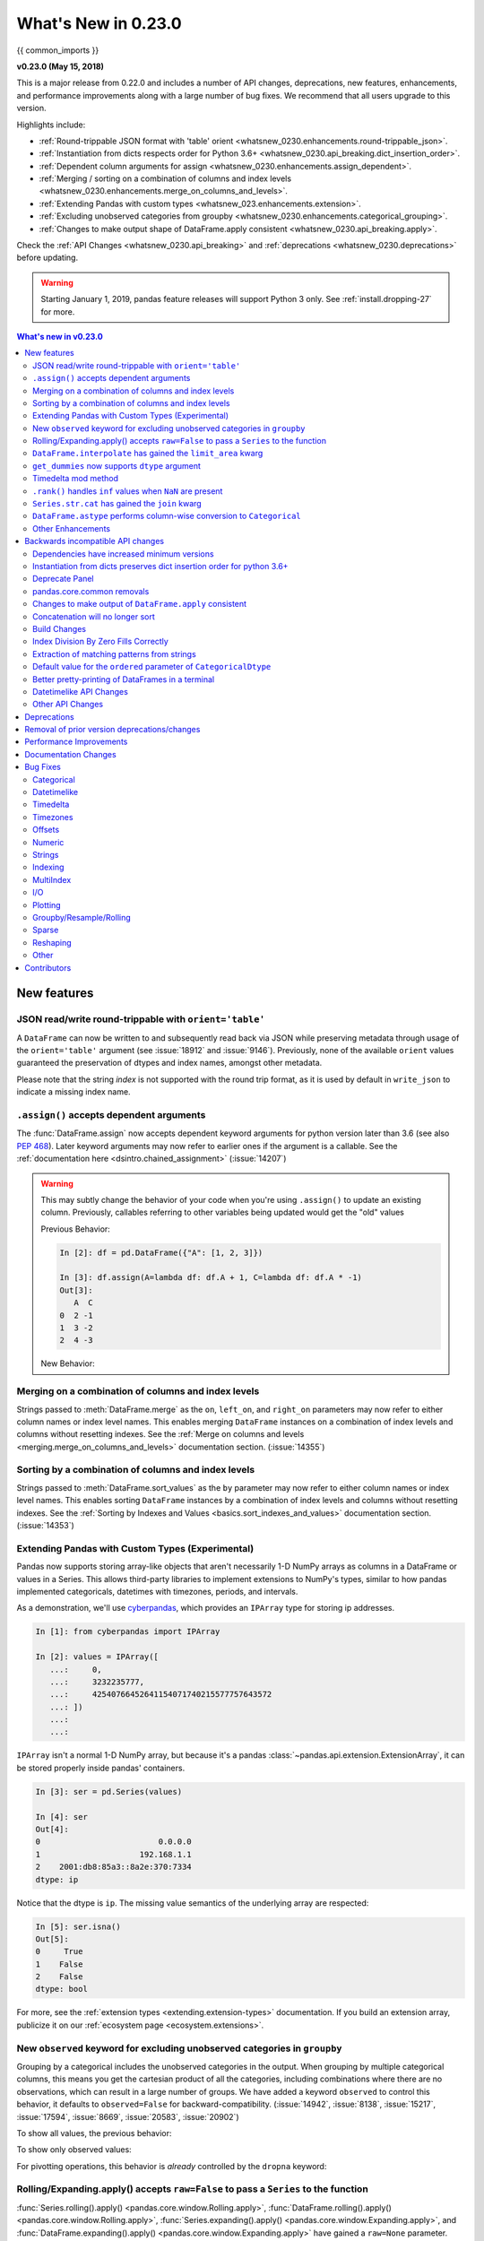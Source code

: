 .. _whatsnew_0230:


********************
What's New in 0.23.0
********************

{{ common_imports }}

**v0.23.0 (May 15, 2018)**

This is a major release from 0.22.0 and includes a number of API changes,
deprecations, new features, enhancements, and performance improvements along
with a large number of bug fixes. We recommend that all users upgrade to this
version.

Highlights include:

- :ref:`Round-trippable JSON format with 'table' orient <whatsnew_0230.enhancements.round-trippable_json>`.
- :ref:`Instantiation from dicts respects order for Python 3.6+ <whatsnew_0230.api_breaking.dict_insertion_order>`.
- :ref:`Dependent column arguments for assign <whatsnew_0230.enhancements.assign_dependent>`.
- :ref:`Merging / sorting on a combination of columns and index levels <whatsnew_0230.enhancements.merge_on_columns_and_levels>`.
- :ref:`Extending Pandas with custom types <whatsnew_023.enhancements.extension>`.
- :ref:`Excluding unobserved categories from groupby <whatsnew_0230.enhancements.categorical_grouping>`.
- :ref:`Changes to make output shape of DataFrame.apply consistent <whatsnew_0230.api_breaking.apply>`.

Check the :ref:`API Changes <whatsnew_0230.api_breaking>` and :ref:`deprecations <whatsnew_0230.deprecations>` before updating.

.. warning::

   Starting January 1, 2019, pandas feature releases will support Python 3 only.
   See :ref:`install.dropping-27` for more.

.. contents:: What's new in v0.23.0
    :local:
    :backlinks: none
    :depth: 2

.. _whatsnew_0230.enhancements:

New features
~~~~~~~~~~~~

.. _whatsnew_0230.enhancements.round-trippable_json:

JSON read/write round-trippable with ``orient='table'``
^^^^^^^^^^^^^^^^^^^^^^^^^^^^^^^^^^^^^^^^^^^^^^^^^^^^^^^

A ``DataFrame`` can now be written to and subsequently read back via JSON while preserving metadata through usage of the ``orient='table'`` argument (see :issue:`18912` and :issue:`9146`). Previously, none of the available ``orient`` values guaranteed the preservation of dtypes and index names, amongst other metadata.

.. ipython:: python

   df = pd.DataFrame({'foo': [1, 2, 3, 4],
		      'bar': ['a', 'b', 'c', 'd'],
		      'baz': pd.date_range('2018-01-01', freq='d', periods=4),
		      'qux': pd.Categorical(['a', 'b', 'c', 'c'])
		      }, index=pd.Index(range(4), name='idx'))
   df
   df.dtypes
   df.to_json('test.json', orient='table')
   new_df = pd.read_json('test.json', orient='table')
   new_df
   new_df.dtypes

Please note that the string `index` is not supported with the round trip format, as it is used by default in ``write_json`` to indicate a missing index name.

.. ipython:: python
   :okwarning:

   df.index.name = 'index'

   df.to_json('test.json', orient='table')
   new_df = pd.read_json('test.json', orient='table')
   new_df
   new_df.dtypes

.. ipython:: python
   :suppress:

   import os
   os.remove('test.json')


.. _whatsnew_0230.enhancements.assign_dependent:


``.assign()`` accepts dependent arguments
^^^^^^^^^^^^^^^^^^^^^^^^^^^^^^^^^^^^^^^^^

The :func:`DataFrame.assign` now accepts dependent keyword arguments for python version later than 3.6 (see also `PEP 468
<https://www.python.org/dev/peps/pep-0468/>`_). Later keyword arguments may now refer to earlier ones if the argument is a callable. See the
:ref:`documentation here <dsintro.chained_assignment>` (:issue:`14207`)

.. ipython:: python

    df = pd.DataFrame({'A': [1, 2, 3]})
    df
    df.assign(B=df.A, C=lambda x:x['A']+ x['B'])

.. warning::

  This may subtly change the behavior of your code when you're
  using ``.assign()`` to update an existing column. Previously, callables
  referring to other variables being updated would get the "old" values

  Previous Behavior:

  .. code-block:: ipython

      In [2]: df = pd.DataFrame({"A": [1, 2, 3]})

      In [3]: df.assign(A=lambda df: df.A + 1, C=lambda df: df.A * -1)
      Out[3]:
         A  C
      0  2 -1
      1  3 -2
      2  4 -3

  New Behavior:

  .. ipython:: python

      df.assign(A=df.A+1, C= lambda df: df.A* -1)



.. _whatsnew_0230.enhancements.merge_on_columns_and_levels:

Merging on a combination of columns and index levels
^^^^^^^^^^^^^^^^^^^^^^^^^^^^^^^^^^^^^^^^^^^^^^^^^^^^

Strings passed to :meth:`DataFrame.merge` as the ``on``, ``left_on``, and ``right_on``
parameters may now refer to either column names or index level names.
This enables merging ``DataFrame`` instances on a combination of index levels
and columns without resetting indexes. See the :ref:`Merge on columns and
levels <merging.merge_on_columns_and_levels>` documentation section.
(:issue:`14355`)

.. ipython:: python

   left_index = pd.Index(['K0', 'K0', 'K1', 'K2'], name='key1')

   left = pd.DataFrame({'A': ['A0', 'A1', 'A2', 'A3'],
                        'B': ['B0', 'B1', 'B2', 'B3'],
                        'key2': ['K0', 'K1', 'K0', 'K1']},
                       index=left_index)

   right_index = pd.Index(['K0', 'K1', 'K2', 'K2'], name='key1')

   right = pd.DataFrame({'C': ['C0', 'C1', 'C2', 'C3'],
                         'D': ['D0', 'D1', 'D2', 'D3'],
                         'key2': ['K0', 'K0', 'K0', 'K1']},
                        index=right_index)

   left.merge(right, on=['key1', 'key2'])

.. _whatsnew_0230.enhancements.sort_by_columns_and_levels:

Sorting by a combination of columns and index levels
^^^^^^^^^^^^^^^^^^^^^^^^^^^^^^^^^^^^^^^^^^^^^^^^^^^^

Strings passed to :meth:`DataFrame.sort_values` as the ``by`` parameter may
now refer to either column names or index level names.  This enables sorting
``DataFrame`` instances by a combination of index levels and columns without
resetting indexes. See the :ref:`Sorting by Indexes and Values
<basics.sort_indexes_and_values>` documentation section.
(:issue:`14353`)

.. ipython:: python

   # Build MultiIndex
   idx = pd.MultiIndex.from_tuples([('a', 1), ('a', 2), ('a', 2),
                                    ('b', 2), ('b', 1), ('b', 1)])
   idx.names = ['first', 'second']

   # Build DataFrame
   df_multi = pd.DataFrame({'A': np.arange(6, 0, -1)},
                           index=idx)
   df_multi

   # Sort by 'second' (index) and 'A' (column)
   df_multi.sort_values(by=['second', 'A'])


.. _whatsnew_023.enhancements.extension:

Extending Pandas with Custom Types (Experimental)
^^^^^^^^^^^^^^^^^^^^^^^^^^^^^^^^^^^^^^^^^^^^^^^^^

Pandas now supports storing array-like objects that aren't necessarily 1-D NumPy
arrays as columns in a DataFrame or values in a Series. This allows third-party
libraries to implement extensions to NumPy's types, similar to how pandas
implemented categoricals, datetimes with timezones, periods, and intervals.

As a demonstration, we'll use cyberpandas_, which provides an ``IPArray`` type
for storing ip addresses.

.. code-block:: ipython

   In [1]: from cyberpandas import IPArray

   In [2]: values = IPArray([
      ...:     0,
      ...:     3232235777,
      ...:     42540766452641154071740215577757643572
      ...: ])
      ...:
      ...:

``IPArray`` isn't a normal 1-D NumPy array, but because it's a pandas
:class:`~pandas.api.extension.ExtensionArray`, it can be stored properly inside pandas' containers.

.. code-block:: ipython

   In [3]: ser = pd.Series(values)

   In [4]: ser
   Out[4]:
   0                         0.0.0.0
   1                     192.168.1.1
   2    2001:db8:85a3::8a2e:370:7334
   dtype: ip

Notice that the dtype is ``ip``. The missing value semantics of the underlying
array are respected:

.. code-block:: ipython

   In [5]: ser.isna()
   Out[5]:
   0     True
   1    False
   2    False
   dtype: bool

For more, see the :ref:`extension types <extending.extension-types>`
documentation. If you build an extension array, publicize it on our
:ref:`ecosystem page <ecosystem.extensions>`.

.. _cyberpandas: https://cyberpandas.readthedocs.io/en/latest/


.. _whatsnew_0230.enhancements.categorical_grouping:

New ``observed`` keyword for excluding unobserved categories in ``groupby``
^^^^^^^^^^^^^^^^^^^^^^^^^^^^^^^^^^^^^^^^^^^^^^^^^^^^^^^^^^^^^^^^^^^^^^^^^^^

Grouping by a categorical includes the unobserved categories in the output.
When grouping by multiple categorical columns, this means you get the cartesian product of all the
categories, including combinations where there are no observations, which can result in a large
number of groups. We have added a keyword ``observed`` to control this behavior, it defaults to
``observed=False`` for backward-compatibility. (:issue:`14942`, :issue:`8138`, :issue:`15217`, :issue:`17594`, :issue:`8669`, :issue:`20583`, :issue:`20902`)

.. ipython:: python

   cat1 = pd.Categorical(["a", "a", "b", "b"],
                         categories=["a", "b", "z"], ordered=True)
   cat2 = pd.Categorical(["c", "d", "c", "d"],
                         categories=["c", "d", "y"], ordered=True)
   df = pd.DataFrame({"A": cat1, "B": cat2, "values": [1, 2, 3, 4]})
   df['C'] = ['foo', 'bar'] * 2
   df

To show all values, the previous behavior:

.. ipython:: python

   df.groupby(['A', 'B', 'C'], observed=False).count()


To show only observed values:

.. ipython:: python

   df.groupby(['A', 'B', 'C'], observed=True).count()

For pivotting operations, this behavior is *already* controlled by the ``dropna`` keyword:

.. ipython:: python

   cat1 = pd.Categorical(["a", "a", "b", "b"],
                         categories=["a", "b", "z"], ordered=True)
   cat2 = pd.Categorical(["c", "d", "c", "d"],
                         categories=["c", "d", "y"], ordered=True)
   df = DataFrame({"A": cat1, "B": cat2, "values": [1, 2, 3, 4]})
   df

.. ipython:: python

   pd.pivot_table(df, values='values', index=['A', 'B'],
                  dropna=True)
   pd.pivot_table(df, values='values', index=['A', 'B'],
                  dropna=False)


.. _whatsnew_0230.enhancements.window_raw:

Rolling/Expanding.apply() accepts ``raw=False`` to pass a ``Series`` to the function
^^^^^^^^^^^^^^^^^^^^^^^^^^^^^^^^^^^^^^^^^^^^^^^^^^^^^^^^^^^^^^^^^^^^^^^^^^^^^^^^^^^^

:func:`Series.rolling().apply() <pandas.core.window.Rolling.apply>`, :func:`DataFrame.rolling().apply() <pandas.core.window.Rolling.apply>`,
:func:`Series.expanding().apply() <pandas.core.window.Expanding.apply>`, and :func:`DataFrame.expanding().apply() <pandas.core.window.Expanding.apply>` have gained a ``raw=None`` parameter.
This is similar to :func:`DataFame.apply`. This parameter, if ``True`` allows one to send a ``np.ndarray`` to the applied function. If ``False`` a ``Series`` will be passed. The
default is ``None``, which preserves backward compatibility, so this will default to ``True``, sending an ``np.ndarray``.
In a future version the default will be changed to ``False``, sending a ``Series``. (:issue:`5071`, :issue:`20584`)

.. ipython:: python

   s = pd.Series(np.arange(5), np.arange(5) + 1)
   s

Pass a ``Series``:

.. ipython:: python

   s.rolling(2, min_periods=1).apply(lambda x: x.iloc[-1], raw=False)

Mimic the original behavior of passing a ndarray:

.. ipython:: python

   s.rolling(2, min_periods=1).apply(lambda x: x[-1], raw=True)


.. _whatsnew_0210.enhancements.limit_area:

``DataFrame.interpolate`` has gained the ``limit_area`` kwarg
^^^^^^^^^^^^^^^^^^^^^^^^^^^^^^^^^^^^^^^^^^^^^^^^^^^^^^^^^^^^^

:meth:`DataFrame.interpolate` has gained a ``limit_area`` parameter to allow further control of which ``NaN`` s are replaced.
Use ``limit_area='inside'`` to fill only NaNs surrounded by valid values or use ``limit_area='outside'`` to fill only ``NaN`` s
outside the existing valid values while preserving those inside.  (:issue:`16284`) See the :ref:`full documentation here <missing_data.interp_limits>`.


.. ipython:: python

   ser = pd.Series([np.nan, np.nan, 5, np.nan, np.nan, np.nan, 13, np.nan, np.nan])
   ser

Fill one consecutive inside value in both directions

.. ipython:: python

   ser.interpolate(limit_direction='both', limit_area='inside', limit=1)

Fill all consecutive outside values backward

.. ipython:: python

   ser.interpolate(limit_direction='backward', limit_area='outside')

Fill all consecutive outside values in both directions

.. ipython:: python

   ser.interpolate(limit_direction='both', limit_area='outside')

.. _whatsnew_0210.enhancements.get_dummies_dtype:

``get_dummies`` now supports ``dtype`` argument
^^^^^^^^^^^^^^^^^^^^^^^^^^^^^^^^^^^^^^^^^^^^^^^

The :func:`get_dummies` now accepts a ``dtype`` argument, which specifies a dtype for the new columns. The default remains uint8. (:issue:`18330`)

.. ipython:: python

   df = pd.DataFrame({'a': [1, 2], 'b': [3, 4], 'c': [5, 6]})
   pd.get_dummies(df, columns=['c']).dtypes
   pd.get_dummies(df, columns=['c'], dtype=bool).dtypes


.. _whatsnew_0230.enhancements.timedelta_mod:

Timedelta mod method
^^^^^^^^^^^^^^^^^^^^

``mod`` (%) and ``divmod`` operations are now defined on ``Timedelta`` objects
when operating with either timedelta-like or with numeric arguments.
See the :ref:`documentation here <timedeltas.mod_divmod>`. (:issue:`19365`)

.. ipython:: python

    td = pd.Timedelta(hours=37)
    td % pd.Timedelta(minutes=45)

.. _whatsnew_0230.enhancements.ran_inf:

``.rank()`` handles ``inf`` values when ``NaN`` are present
^^^^^^^^^^^^^^^^^^^^^^^^^^^^^^^^^^^^^^^^^^^^^^^^^^^^^^^^^^^

In previous versions, ``.rank()`` would assign ``inf`` elements ``NaN`` as their ranks. Now ranks are calculated properly. (:issue:`6945`)

.. ipython:: python

    s = pd.Series([-np.inf, 0, 1, np.nan, np.inf])
    s

Previous Behavior:

.. code-block:: ipython

    In [11]: s.rank()
    Out[11]:
    0    1.0
    1    2.0
    2    3.0
    3    NaN
    4    NaN
    dtype: float64

Current Behavior:

.. ipython:: python

    s.rank()

Furthermore, previously if you rank ``inf`` or ``-inf`` values together with ``NaN`` values, the calculation won't distinguish ``NaN`` from infinity when using 'top' or 'bottom' argument.

.. ipython:: python

    s = pd.Series([np.nan, np.nan, -np.inf, -np.inf])
    s

Previous Behavior:

.. code-block:: ipython

    In [15]: s.rank(na_option='top')
    Out[15]:
    0    2.5
    1    2.5
    2    2.5
    3    2.5
    dtype: float64

Current Behavior:

.. ipython:: python

    s.rank(na_option='top')

These bugs were squashed:

- Bug in :meth:`DataFrame.rank` and :meth:`Series.rank` when ``method='dense'`` and ``pct=True`` in which percentile ranks were not being used with the number of distinct observations (:issue:`15630`)
- Bug in :meth:`Series.rank` and :meth:`DataFrame.rank` when ``ascending='False'`` failed to return correct ranks for infinity if ``NaN`` were present (:issue:`19538`)
- Bug in :func:`DataFrameGroupBy.rank` where ranks were incorrect when both infinity and ``NaN`` were present (:issue:`20561`)


.. _whatsnew_0230.enhancements.str_cat_align:

``Series.str.cat`` has gained the ``join`` kwarg
^^^^^^^^^^^^^^^^^^^^^^^^^^^^^^^^^^^^^^^^^^^^^^^^

Previously, :meth:`Series.str.cat` did not -- in contrast to most of ``pandas`` -- align :class:`Series` on their index before concatenation (see :issue:`18657`).
The method has now gained a keyword ``join`` to control the manner of alignment, see examples below and :ref:`here <text.concatenate>`.

In v.0.23 `join` will default to None (meaning no alignment), but this default will change to ``'left'`` in a future version of pandas.

.. ipython:: python
   :okwarning:

    s = pd.Series(['a', 'b', 'c', 'd'])
    t = pd.Series(['b', 'd', 'e', 'c'], index=[1, 3, 4, 2])
    s.str.cat(t)
    s.str.cat(t, join='left', na_rep='-')

Furthermore, :meth:`Series.str.cat` now works for ``CategoricalIndex`` as well (previously raised a ``ValueError``; see :issue:`20842`).

.. _whatsnew_0230.enhancements.astype_category:

``DataFrame.astype`` performs column-wise conversion to ``Categorical``
^^^^^^^^^^^^^^^^^^^^^^^^^^^^^^^^^^^^^^^^^^^^^^^^^^^^^^^^^^^^^^^^^^^^^^^

:meth:`DataFrame.astype` can now perform column-wise conversion to ``Categorical`` by supplying the string ``'category'`` or
a :class:`~pandas.api.types.CategoricalDtype`. Previously, attempting this would raise a ``NotImplementedError``. See the
:ref:`categorical.objectcreation` section of the documentation for more details and examples. (:issue:`12860`, :issue:`18099`)

Supplying the string ``'category'`` performs column-wise conversion, with only labels appearing in a given column set as categories:

.. ipython:: python

    df = pd.DataFrame({'A': list('abca'), 'B': list('bccd')})
    df = df.astype('category')
    df['A'].dtype
    df['B'].dtype


Supplying a ``CategoricalDtype`` will make the categories in each column consistent with the supplied dtype:

.. ipython:: python

    from pandas.api.types import CategoricalDtype
    df = pd.DataFrame({'A': list('abca'), 'B': list('bccd')})
    cdt = CategoricalDtype(categories=list('abcd'), ordered=True)
    df = df.astype(cdt)
    df['A'].dtype
    df['B'].dtype


.. _whatsnew_0230.enhancements.other:

Other Enhancements
^^^^^^^^^^^^^^^^^^

- Unary ``+`` now permitted for ``Series`` and ``DataFrame`` as  numeric operator (:issue:`16073`)
- Better support for :meth:`~pandas.io.formats.style.Styler.to_excel` output with the ``xlsxwriter`` engine. (:issue:`16149`)
- :func:`pandas.tseries.frequencies.to_offset` now accepts leading '+' signs e.g. '+1h'. (:issue:`18171`)
- :func:`MultiIndex.unique` now supports the ``level=`` argument, to get unique values from a specific index level (:issue:`17896`)
- :class:`pandas.io.formats.style.Styler` now has method ``hide_index()`` to determine whether the index will be rendered in output (:issue:`14194`)
- :class:`pandas.io.formats.style.Styler` now has method ``hide_columns()`` to determine whether columns will be hidden in output (:issue:`14194`)
- Improved wording of ``ValueError`` raised in :func:`to_datetime` when ``unit=`` is passed with a non-convertible value (:issue:`14350`)
- :func:`Series.fillna` now accepts a Series or a dict as a ``value`` for a categorical dtype (:issue:`17033`)
- :func:`pandas.read_clipboard` updated to use qtpy, falling back to PyQt5 and then PyQt4, adding compatibility with Python3 and multiple python-qt bindings (:issue:`17722`)
- Improved wording of ``ValueError`` raised in :func:`read_csv` when the ``usecols`` argument cannot match all columns. (:issue:`17301`)
- :func:`DataFrame.corrwith` now silently drops non-numeric columns when passed a Series. Before, an exception was raised (:issue:`18570`).
- :class:`IntervalIndex` now supports time zone aware ``Interval`` objects (:issue:`18537`, :issue:`18538`)
- :func:`Series` / :func:`DataFrame` tab completion also returns identifiers in the first level of a :func:`MultiIndex`. (:issue:`16326`)
- :func:`read_excel()` has gained the ``nrows`` parameter (:issue:`16645`)
- :meth:`DataFrame.append` can now in more cases preserve the type of the calling dataframe's columns (e.g. if both are ``CategoricalIndex``) (:issue:`18359`)
- :meth:`DataFrame.to_json` and :meth:`Series.to_json` now accept an ``index`` argument which allows the user to exclude the index from the JSON output (:issue:`17394`)
- ``IntervalIndex.to_tuples()`` has gained the ``na_tuple`` parameter to control whether NA is returned as a tuple of NA, or NA itself (:issue:`18756`)
- ``Categorical.rename_categories``, ``CategoricalIndex.rename_categories`` and :attr:`Series.cat.rename_categories`
  can now take a callable as their argument (:issue:`18862`)
- :class:`Interval` and :class:`IntervalIndex` have gained a ``length`` attribute (:issue:`18789`)
- ``Resampler`` objects now have a functioning :attr:`~pandas.core.resample.Resampler.pipe` method.
  Previously, calls to ``pipe`` were diverted to  the ``mean`` method (:issue:`17905`).
- :func:`~pandas.api.types.is_scalar` now returns ``True`` for ``DateOffset`` objects (:issue:`18943`).
- :func:`DataFrame.pivot` now accepts a list for the ``values=`` kwarg (:issue:`17160`).
- Added :func:`pandas.api.extensions.register_dataframe_accessor`,
  :func:`pandas.api.extensions.register_series_accessor`, and
  :func:`pandas.api.extensions.register_index_accessor`, accessor for libraries downstream of pandas
  to register custom accessors like ``.cat`` on pandas objects. See
  :ref:`Registering Custom Accessors <extending.register-accessors>` for more (:issue:`14781`).

- ``IntervalIndex.astype`` now supports conversions between subtypes when passed an ``IntervalDtype`` (:issue:`19197`)
- :class:`IntervalIndex` and its associated constructor methods (``from_arrays``, ``from_breaks``, ``from_tuples``) have gained a ``dtype`` parameter (:issue:`19262`)
- Added :func:`pandas.core.groupby.SeriesGroupBy.is_monotonic_increasing` and :func:`pandas.core.groupby.SeriesGroupBy.is_monotonic_decreasing` (:issue:`17015`)
- For subclassed ``DataFrames``, :func:`DataFrame.apply` will now preserve the ``Series`` subclass (if defined) when passing the data to the applied function (:issue:`19822`)
- :func:`DataFrame.from_dict` now accepts a ``columns`` argument that can be used to specify the column names when ``orient='index'`` is used (:issue:`18529`)
- Added option ``display.html.use_mathjax`` so `MathJax <https://www.mathjax.org/>`_ can be disabled when rendering tables in ``Jupyter`` notebooks (:issue:`19856`, :issue:`19824`)
- :func:`DataFrame.replace` now supports the ``method`` parameter, which can be used to specify the replacement method when ``to_replace`` is a scalar, list or tuple and ``value`` is ``None`` (:issue:`19632`)
- :meth:`Timestamp.month_name`, :meth:`DatetimeIndex.month_name`, and :meth:`Series.dt.month_name` are now available (:issue:`12805`)
- :meth:`Timestamp.day_name` and :meth:`DatetimeIndex.day_name` are now available to return day names with a specified locale (:issue:`12806`)
- :meth:`DataFrame.to_sql` now performs a multi-value insert if the underlying connection supports itk rather than inserting row by row.
  ``SQLAlchemy`` dialects supporting multi-value inserts include: ``mysql``, ``postgresql``, ``sqlite`` and any dialect with ``supports_multivalues_insert``. (:issue:`14315`, :issue:`8953`)
- :func:`read_html` now accepts a ``displayed_only`` keyword argument to controls whether or not hidden elements are parsed (``True`` by default) (:issue:`20027`)
- :func:`read_html` now reads all ``<tbody>`` elements in a ``<table>``, not just the first. (:issue:`20690`)
- :meth:`~pandas.core.window.Rolling.quantile` and :meth:`~pandas.core.window.Expanding.quantile` now accept the ``interpolation`` keyword, ``linear`` by default (:issue:`20497`)
- zip compression is supported via ``compression=zip`` in :func:`DataFrame.to_pickle`, :func:`Series.to_pickle`, :func:`DataFrame.to_csv`, :func:`Series.to_csv`, :func:`DataFrame.to_json`, :func:`Series.to_json`. (:issue:`17778`)
- :class:`~pandas.tseries.offsets.WeekOfMonth` constructor now supports ``n=0`` (:issue:`20517`).
- :class:`DataFrame` and :class:`Series` now support matrix multiplication (``@``) operator (:issue:`10259`) for Python>=3.5
- Updated :meth:`DataFrame.to_gbq` and :meth:`pandas.read_gbq` signature and documentation to reflect changes from
  the Pandas-GBQ library version 0.4.0. Adds intersphinx mapping to Pandas-GBQ
  library. (:issue:`20564`)
- Added new writer for exporting Stata dta files in version 117, ``StataWriter117``.  This format supports exporting strings with lengths up to 2,000,000 characters (:issue:`16450`)
- :func:`to_hdf` and :func:`read_hdf` now accept an ``errors`` keyword argument to control encoding error handling (:issue:`20835`)
- :func:`cut` has gained the ``duplicates='raise'|'drop'`` option to control whether to raise on duplicated edges (:issue:`20947`)
- :func:`date_range`, :func:`timedelta_range`, and :func:`interval_range` now return a linearly spaced index if ``start``, ``stop``, and ``periods`` are specified, but ``freq`` is not. (:issue:`20808`, :issue:`20983`, :issue:`20976`)

.. _whatsnew_0230.api_breaking:

Backwards incompatible API changes
~~~~~~~~~~~~~~~~~~~~~~~~~~~~~~~~~~

.. _whatsnew_0230.api_breaking.deps:

Dependencies have increased minimum versions
^^^^^^^^^^^^^^^^^^^^^^^^^^^^^^^^^^^^^^^^^^^^

We have updated our minimum supported versions of dependencies (:issue:`15184`).
If installed, we now require:

+-----------------+-----------------+----------+---------------+
| Package         | Minimum Version | Required |     Issue     |
+=================+=================+==========+===============+
| python-dateutil | 2.5.0           |    X     | :issue:`15184`|
+-----------------+-----------------+----------+---------------+
| openpyxl        | 2.4.0           |          | :issue:`15184`|
+-----------------+-----------------+----------+---------------+
| beautifulsoup4  | 4.2.1           |          | :issue:`20082`|
+-----------------+-----------------+----------+---------------+
| setuptools      | 24.2.0          |          | :issue:`20698`|
+-----------------+-----------------+----------+---------------+

.. _whatsnew_0230.api_breaking.dict_insertion_order:

Instantiation from dicts preserves dict insertion order for python 3.6+
^^^^^^^^^^^^^^^^^^^^^^^^^^^^^^^^^^^^^^^^^^^^^^^^^^^^^^^^^^^^^^^^^^^^^^^

Until Python 3.6, dicts in Python had no formally defined ordering. For Python
version 3.6 and later, dicts are ordered by insertion order, see
`PEP 468 <https://www.python.org/dev/peps/pep-0468/>`_.
Pandas will use the dict's insertion order, when creating a ``Series`` or
``DataFrame`` from a dict and you're using Python version 3.6 or
higher. (:issue:`19884`)

Previous Behavior (and current behavior if on Python < 3.6):

.. code-block:: ipython

   pd.Series({'Income': 2000,
              'Expenses': -1500,
              'Taxes': -200,
              'Net result': 300})
   Expenses     -1500
   Income        2000
   Net result     300
   Taxes         -200
   dtype: int64

Note the Series above is ordered alphabetically by the index values.

New Behavior (for Python >= 3.6):

.. ipython:: python

    pd.Series({'Income': 2000,
               'Expenses': -1500,
               'Taxes': -200,
               'Net result': 300})

Notice that the Series is now ordered by insertion order. This new behavior is
used for all relevant pandas types (``Series``, ``DataFrame``, ``SparseSeries``
and ``SparseDataFrame``).

If you wish to retain the old behavior while using Python >= 3.6, you can use
``.sort_index()``:

.. ipython:: python

    pd.Series({'Income': 2000,
               'Expenses': -1500,
               'Taxes': -200,
               'Net result': 300}).sort_index()

.. _whatsnew_0230.api_breaking.deprecate_panel:

Deprecate Panel
^^^^^^^^^^^^^^^

``Panel`` was deprecated in the 0.20.x release, showing as a ``DeprecationWarning``. Using ``Panel`` will now show a ``FutureWarning``. The recommended way to represent 3-D data are
with a ``MultiIndex`` on a ``DataFrame`` via the :meth:`~Panel.to_frame` or with the `xarray package <http://xarray.pydata.org/en/stable/>`__. Pandas
provides a :meth:`~Panel.to_xarray` method to automate this conversion. For more details see :ref:`Deprecate Panel <dsintro.deprecate_panel>` documentation. (:issue:`13563`, :issue:`18324`).

.. ipython:: python
   :suppress:

   import pandas.util.testing as tm

.. ipython:: python
   :okwarning:

   p = tm.makePanel()
   p

Convert to a MultiIndex DataFrame

.. ipython:: python

   p.to_frame()

Convert to an xarray DataArray

.. ipython:: python
   :okwarning:

   p.to_xarray()


.. _whatsnew_0230.api_breaking.core_common:

pandas.core.common removals
^^^^^^^^^^^^^^^^^^^^^^^^^^^

The following error & warning messages are removed from ``pandas.core.common`` (:issue:`13634`, :issue:`19769`):

- ``PerformanceWarning``
- ``UnsupportedFunctionCall``
- ``UnsortedIndexError``
- ``AbstractMethodError``

These are available from import from ``pandas.errors`` (since 0.19.0).


.. _whatsnew_0230.api_breaking.apply:

Changes to make output of ``DataFrame.apply`` consistent
^^^^^^^^^^^^^^^^^^^^^^^^^^^^^^^^^^^^^^^^^^^^^^^^^^^^^^^^

:func:`DataFrame.apply` was inconsistent when applying an arbitrary user-defined-function that returned a list-like with ``axis=1``. Several bugs and inconsistencies
are resolved. If the applied function returns a Series, then pandas will return a DataFrame; otherwise a Series will be returned, this includes the case
where a list-like (e.g. ``tuple`` or ``list`` is returned) (:issue:`16353`, :issue:`17437`, :issue:`17970`, :issue:`17348`, :issue:`17892`, :issue:`18573`,
:issue:`17602`, :issue:`18775`, :issue:`18901`, :issue:`18919`).

.. ipython:: python

    df = pd.DataFrame(np.tile(np.arange(3), 6).reshape(6, -1) + 1, columns=['A', 'B', 'C'])
    df

Previous Behavior: if the returned shape happened to match the length of original columns, this would return a ``DataFrame``.
If the return shape did not match, a ``Series`` with lists was returned.

.. code-block:: python

   In [3]: df.apply(lambda x: [1, 2, 3], axis=1)
   Out[3]:
      A  B  C
   0  1  2  3
   1  1  2  3
   2  1  2  3
   3  1  2  3
   4  1  2  3
   5  1  2  3

   In [4]: df.apply(lambda x: [1, 2], axis=1)
   Out[4]:
   0    [1, 2]
   1    [1, 2]
   2    [1, 2]
   3    [1, 2]
   4    [1, 2]
   5    [1, 2]
   dtype: object


New Behavior: When the applied function returns a list-like, this will now *always* return a ``Series``.

.. ipython:: python

    df.apply(lambda x: [1, 2, 3], axis=1)
    df.apply(lambda x: [1, 2], axis=1)

To have expanded columns, you can use ``result_type='expand'``

.. ipython:: python

    df.apply(lambda x: [1, 2, 3], axis=1, result_type='expand')

To broadcast the result across the original columns (the old behaviour for
list-likes of the correct length), you can use ``result_type='broadcast'``.
The shape must match the original columns.

.. ipython:: python

    df.apply(lambda x: [1, 2, 3], axis=1, result_type='broadcast')

Returning a ``Series`` allows one to control the exact return structure and column names:

.. ipython:: python

    df.apply(lambda x: Series([1, 2, 3], index=['D', 'E', 'F']), axis=1)

.. _whatsnew_0230.api_breaking.concat:

Concatenation will no longer sort
^^^^^^^^^^^^^^^^^^^^^^^^^^^^^^^^^

In a future version of pandas :func:`pandas.concat` will no longer sort the non-concatenation axis when it is not already aligned.
The current behavior is the same as the previous (sorting), but now a warning is issued when ``sort`` is not specified and the non-concatenation axis is not aligned (:issue:`4588`).

.. ipython:: python
   :okwarning:

   df1 = pd.DataFrame({"a": [1, 2], "b": [1, 2]}, columns=['b', 'a'])
   df2 = pd.DataFrame({"a": [4, 5]})

   pd.concat([df1, df2])

To keep the previous behavior (sorting) and silence the warning, pass ``sort=True``

.. ipython:: python

   pd.concat([df1, df2], sort=True)

To accept the future behavior (no sorting), pass ``sort=False``

.. ipython

   pd.concat([df1, df2], sort=False)

Note that this change also applies to :meth:`DataFrame.append`, which has also received a ``sort`` keyword for controlling this behavior.


.. _whatsnew_0230.api_breaking.build_changes:

Build Changes
^^^^^^^^^^^^^

- Building pandas for development now requires ``cython >= 0.24`` (:issue:`18613`)
- Building from source now explicitly requires ``setuptools`` in ``setup.py`` (:issue:`18113`)
- Updated conda recipe to be in compliance with conda-build 3.0+ (:issue:`18002`)

.. _whatsnew_0230.api_breaking.index_division_by_zero:

Index Division By Zero Fills Correctly
^^^^^^^^^^^^^^^^^^^^^^^^^^^^^^^^^^^^^^

Division operations on ``Index`` and subclasses will now fill division of positive numbers by zero with ``np.inf``, division of negative numbers by zero with ``-np.inf`` and `0 / 0` with ``np.nan``.  This matches existing ``Series`` behavior. (:issue:`19322`, :issue:`19347`)

Previous Behavior:

.. code-block:: ipython

    In [6]: index = pd.Int64Index([-1, 0, 1])

    In [7]: index / 0
    Out[7]: Int64Index([0, 0, 0], dtype='int64')

    # Previous behavior yielded different results depending on the type of zero in the divisor
    In [8]: index / 0.0
    Out[8]: Float64Index([-inf, nan, inf], dtype='float64')

    In [9]: index = pd.UInt64Index([0, 1])

    In [10]: index / np.array([0, 0], dtype=np.uint64)
    Out[10]: UInt64Index([0, 0], dtype='uint64')

    In [11]: pd.RangeIndex(1, 5) / 0
    ZeroDivisionError: integer division or modulo by zero

Current Behavior:

.. ipython:: python

    index = pd.Int64Index([-1, 0, 1])
    # division by zero gives -infinity where negative, +infinity where positive, and NaN for 0 / 0
    index / 0

    # The result of division by zero should not depend on whether the zero is int or float
    index / 0.0

    index = pd.UInt64Index([0, 1])
    index / np.array([0, 0], dtype=np.uint64)

    pd.RangeIndex(1, 5) / 0

.. _whatsnew_0230.api_breaking.extract:

Extraction of matching patterns from strings
^^^^^^^^^^^^^^^^^^^^^^^^^^^^^^^^^^^^^^^^^^^^

By default, extracting matching patterns from strings with :func:`str.extract` used to return a
``Series`` if a single group was being extracted (a ``DataFrame`` if more than one group was
extracted). As of Pandas 0.23.0 :func:`str.extract` always returns a ``DataFrame``, unless
``expand`` is set to ``False``. Finally, ``None`` was an accepted value for
the ``expand`` parameter (which was equivalent to ``False``), but now raises a ``ValueError``. (:issue:`11386`)

Previous Behavior:

.. code-block:: ipython

    In [1]: s = pd.Series(['number 10', '12 eggs'])

    In [2]: extracted = s.str.extract('.*(\d\d).*')

    In [3]: extracted
    Out [3]:
    0    10
    1    12
    dtype: object

    In [4]: type(extracted)
    Out [4]:
    pandas.core.series.Series

New Behavior:

.. ipython:: python

    s = pd.Series(['number 10', '12 eggs'])
    extracted = s.str.extract('.*(\d\d).*')
    extracted
    type(extracted)

To restore previous behavior, simply set ``expand`` to ``False``:

.. ipython:: python

    s = pd.Series(['number 10', '12 eggs'])
    extracted = s.str.extract('.*(\d\d).*', expand=False)
    extracted
    type(extracted)

.. _whatsnew_0230.api_breaking.cdt_ordered:

Default value for the ``ordered`` parameter of ``CategoricalDtype``
^^^^^^^^^^^^^^^^^^^^^^^^^^^^^^^^^^^^^^^^^^^^^^^^^^^^^^^^^^^^^^^^^^^

The default value of the ``ordered`` parameter for :class:`~pandas.api.types.CategoricalDtype` has changed from ``False`` to ``None`` to allow updating of ``categories`` without impacting ``ordered``.  Behavior should remain consistent for downstream objects, such as :class:`Categorical` (:issue:`18790`)

In previous versions, the default value for the ``ordered`` parameter was ``False``.  This could potentially lead to the ``ordered`` parameter unintentionally being changed from ``True`` to ``False`` when users attempt to update ``categories`` if ``ordered`` is not explicitly specified, as it would silently default to ``False``.  The new behavior for ``ordered=None`` is to retain the existing value of ``ordered``.

New Behavior:

.. ipython:: python

    from pandas.api.types import CategoricalDtype
    cat = pd.Categorical(list('abcaba'), ordered=True, categories=list('cba'))
    cat
    cdt = CategoricalDtype(categories=list('cbad'))
    cat.astype(cdt)

Notice in the example above that the converted ``Categorical`` has retained ``ordered=True``.  Had the default value for ``ordered`` remained as ``False``, the converted ``Categorical`` would have become unordered, despite ``ordered=False`` never being explicitly specified.  To change the value of ``ordered``, explicitly pass it to the new dtype, e.g. ``CategoricalDtype(categories=list('cbad'), ordered=False)``.

Note that the unintentional conversion of ``ordered`` discussed above did not arise in previous versions due to separate bugs that prevented ``astype`` from doing any type of category to category conversion (:issue:`10696`, :issue:`18593`).  These bugs have been fixed in this release, and motivated changing the default value of ``ordered``.

.. _whatsnew_0230.api_breaking.pretty_printing:

Better pretty-printing of DataFrames in a terminal
^^^^^^^^^^^^^^^^^^^^^^^^^^^^^^^^^^^^^^^^^^^^^^^^^^
Previously, the default value for the maximum number of columns was
``pd.options.display.max_columns=20``. This meant that relatively wide data
frames would not fit within the terminal width, and pandas would introduce line
breaks to display these 20 columns. This resulted in an output that was
relatively difficult to read:

.. image:: _static/print_df_old.png

If Python runs in a terminal, the maximum number of columns is now determined
automatically so that the printed data frame fits within the current terminal
width (``pd.options.display.max_columns=0``) (:issue:`17023`). If Python runs
as a Jupyter kernel (such as the Jupyter QtConsole or a Jupyter notebook, as
well as in many IDEs), this value cannot be inferred automatically and is thus
set to `20` as in previous versions. In a terminal, this results in a much
nicer output:

.. image:: _static/print_df_new.png

Note that if you don't like the new default, you can always set this option
yourself. To revert to the old setting, you can run this line:

.. code-block:: python

  pd.options.display.max_columns = 20

.. _whatsnew_0230.api.datetimelike:

Datetimelike API Changes
^^^^^^^^^^^^^^^^^^^^^^^^

- The default ``Timedelta`` constructor now accepts an ``ISO 8601 Duration`` string as an argument (:issue:`19040`)
- Subtracting ``NaT`` from a :class:`Series` with ``dtype='datetime64[ns]'`` returns a ``Series`` with ``dtype='timedelta64[ns]'`` instead of ``dtype='datetime64[ns]'`` (:issue:`18808`)
- Addition or subtraction of ``NaT`` from :class:`TimedeltaIndex` will return ``TimedeltaIndex`` instead of ``DatetimeIndex`` (:issue:`19124`)
- :func:`DatetimeIndex.shift` and :func:`TimedeltaIndex.shift` will now raise ``NullFrequencyError`` (which subclasses ``ValueError``, which was raised in older versions) when the index object frequency is ``None`` (:issue:`19147`)
- Addition and subtraction of ``NaN`` from a :class:`Series` with ``dtype='timedelta64[ns]'`` will raise a ``TypeError`` instead of treating the ``NaN`` as ``NaT`` (:issue:`19274`)
- ``NaT`` division with :class:`datetime.timedelta` will now return ``NaN`` instead of raising (:issue:`17876`)
- Operations between a :class:`Series` with dtype ``dtype='datetime64[ns]'`` and a :class:`PeriodIndex` will correctly raises ``TypeError`` (:issue:`18850`)
- Subtraction of :class:`Series` with timezone-aware ``dtype='datetime64[ns]'`` with mis-matched timezones will raise ``TypeError`` instead of ``ValueError`` (:issue:`18817`)
- :class:`Timestamp` will no longer silently ignore unused or invalid ``tz`` or ``tzinfo`` keyword arguments (:issue:`17690`)
- :class:`Timestamp` will no longer silently ignore invalid ``freq`` arguments (:issue:`5168`)
- :class:`CacheableOffset` and :class:`WeekDay` are no longer available in the ``pandas.tseries.offsets`` module (:issue:`17830`)
- ``pandas.tseries.frequencies.get_freq_group()`` and ``pandas.tseries.frequencies.DAYS`` are removed from the public API (:issue:`18034`)
- :func:`Series.truncate` and :func:`DataFrame.truncate` will raise a ``ValueError`` if the index is not sorted instead of an unhelpful ``KeyError`` (:issue:`17935`)
- :attr:`Series.first` and :attr:`DataFrame.first` will now raise a ``TypeError``
  rather than ``NotImplementedError`` when index is not a :class:`DatetimeIndex` (:issue:`20725`).
- :attr:`Series.last` and :attr:`DataFrame.last` will now raise a ``TypeError``
  rather than ``NotImplementedError`` when index is not a :class:`DatetimeIndex` (:issue:`20725`).
- Restricted ``DateOffset`` keyword arguments. Previously, ``DateOffset`` subclasses allowed arbitrary keyword arguments which could lead to unexpected behavior. Now, only valid arguments will be accepted. (:issue:`17176`, :issue:`18226`).
- :func:`pandas.merge` provides a more informative error message when trying to merge on timezone-aware and timezone-naive columns (:issue:`15800`)
- For :class:`DatetimeIndex` and :class:`TimedeltaIndex` with ``freq=None``, addition or subtraction of integer-dtyped array or ``Index`` will raise ``NullFrequencyError`` instead of ``TypeError`` (:issue:`19895`)
- :class:`Timestamp` constructor now accepts a `nanosecond` keyword or positional argument (:issue:`18898`)
- :class:`DatetimeIndex` will now raise an ``AttributeError`` when the ``tz`` attribute is set after instantiation (:issue:`3746`)
- :class:`DatetimeIndex` with a ``pytz`` timezone will now return a consistent ``pytz`` timezone (:issue:`18595`)

.. _whatsnew_0230.api.other:

Other API Changes
^^^^^^^^^^^^^^^^^

- :func:`Series.astype` and :func:`Index.astype` with an incompatible dtype will now raise a ``TypeError`` rather than a ``ValueError`` (:issue:`18231`)
- ``Series`` construction with an ``object`` dtyped tz-aware datetime and ``dtype=object`` specified, will now return an ``object`` dtyped ``Series``, previously this would infer the datetime dtype (:issue:`18231`)
- A :class:`Series` of ``dtype=category`` constructed from an empty ``dict`` will now have categories of ``dtype=object`` rather than ``dtype=float64``, consistently with the case in which an empty list is passed (:issue:`18515`)
- All-NaN levels in a ``MultiIndex`` are now assigned ``float`` rather than ``object`` dtype, promoting consistency with ``Index`` (:issue:`17929`).
- Levels names of a ``MultiIndex`` (when not None) are now required to be unique: trying to create a ``MultiIndex`` with repeated names will raise a ``ValueError`` (:issue:`18872`)
- Both construction and renaming of ``Index``/``MultiIndex`` with non-hashable ``name``/``names`` will now raise ``TypeError`` (:issue:`20527`)
- :func:`Index.map` can now accept ``Series`` and dictionary input objects (:issue:`12756`, :issue:`18482`, :issue:`18509`).
- :func:`DataFrame.unstack` will now default to filling with ``np.nan`` for ``object`` columns. (:issue:`12815`)
- :class:`IntervalIndex` constructor will raise if the ``closed`` parameter conflicts with how the input data is inferred to be closed (:issue:`18421`)
- Inserting missing values into indexes will work for all types of indexes and automatically insert the correct type of missing value (``NaN``, ``NaT``, etc.) regardless of the type passed in (:issue:`18295`)
- When created with duplicate labels, ``MultiIndex`` now raises a ``ValueError``. (:issue:`17464`)
- :func:`Series.fillna` now raises a ``TypeError`` instead of a ``ValueError`` when passed a list, tuple or DataFrame as a ``value`` (:issue:`18293`)
- :func:`pandas.DataFrame.merge` no longer casts a ``float`` column to ``object`` when merging on ``int`` and ``float`` columns (:issue:`16572`)
- :func:`pandas.merge` now raises a ``ValueError`` when trying to merge on incompatible data types (:issue:`9780`)
- The default NA value for :class:`UInt64Index` has changed from 0 to ``NaN``, which impacts methods that mask with NA, such as ``UInt64Index.where()`` (:issue:`18398`)
- Refactored ``setup.py`` to use ``find_packages`` instead of explicitly listing out all subpackages (:issue:`18535`)
- Rearranged the order of keyword arguments in :func:`read_excel()` to align with :func:`read_csv()` (:issue:`16672`)
- :func:`wide_to_long` previously kept numeric-like suffixes as ``object`` dtype. Now they are cast to numeric if possible (:issue:`17627`)
- In :func:`read_excel`, the ``comment`` argument is now exposed as a named parameter (:issue:`18735`)
- Rearranged the order of keyword arguments in :func:`read_excel()` to align with :func:`read_csv()` (:issue:`16672`)
- The options ``html.border`` and ``mode.use_inf_as_null`` were deprecated in prior versions, these will now show ``FutureWarning`` rather than a ``DeprecationWarning`` (:issue:`19003`)
- :class:`IntervalIndex` and ``IntervalDtype`` no longer support categorical, object, and string subtypes (:issue:`19016`)
- ``IntervalDtype`` now returns ``True`` when compared against ``'interval'`` regardless of subtype, and ``IntervalDtype.name`` now returns ``'interval'`` regardless of subtype (:issue:`18980`)
- ``KeyError`` now raises instead of ``ValueError`` in :meth:`~DataFrame.drop`, :meth:`~Panel.drop`, :meth:`~Series.drop`, :meth:`~Index.drop` when dropping a non-existent element in an axis with duplicates (:issue:`19186`)
- :func:`Series.to_csv` now accepts a ``compression`` argument that works in the same way as the ``compression`` argument in :func:`DataFrame.to_csv` (:issue:`18958`)
- Set operations (union, difference...) on :class:`IntervalIndex` with incompatible index types will now raise a ``TypeError`` rather than a ``ValueError`` (:issue:`19329`)
- :class:`DateOffset` objects render more simply, e.g. ``<DateOffset: days=1>`` instead of ``<DateOffset: kwds={'days': 1}>`` (:issue:`19403`)
- ``Categorical.fillna`` now validates its ``value`` and ``method`` keyword arguments. It now raises when both or none are specified, matching the behavior of :meth:`Series.fillna` (:issue:`19682`)
- ``pd.to_datetime('today')`` now returns a datetime, consistent with ``pd.Timestamp('today')``; previously ``pd.to_datetime('today')`` returned a ``.normalized()`` datetime (:issue:`19935`)
- :func:`Series.str.replace` now takes an optional `regex` keyword which, when set to ``False``, uses literal string replacement rather than regex replacement (:issue:`16808`)
- :func:`DatetimeIndex.strftime` and :func:`PeriodIndex.strftime` now return an ``Index`` instead of a numpy array to be consistent with similar accessors (:issue:`20127`)
- Constructing a Series from a list of length 1 no longer broadcasts this list when a longer index is specified (:issue:`19714`, :issue:`20391`).
- :func:`DataFrame.to_dict` with ``orient='index'`` no longer casts int columns to float for a DataFrame with only int and float columns (:issue:`18580`)
- A user-defined-function that is passed to :func:`Series.rolling().aggregate() <pandas.core.window.Rolling.aggregate>`, :func:`DataFrame.rolling().aggregate() <pandas.core.window.Rolling.aggregate>`, or its expanding cousins, will now *always* be passed a ``Series``, rather than a ``np.array``; ``.apply()`` only has the ``raw`` keyword, see :ref:`here <whatsnew_0230.enhancements.window_raw>`. This is consistent with the signatures of ``.aggregate()`` across pandas (:issue:`20584`)
- Rolling and Expanding types raise ``NotImplementedError`` upon iteration (:issue:`11704`).

.. _whatsnew_0230.deprecations:

Deprecations
~~~~~~~~~~~~

- ``Series.from_array`` and ``SparseSeries.from_array`` are deprecated. Use the normal constructor ``Series(..)`` and ``SparseSeries(..)`` instead (:issue:`18213`).
- ``DataFrame.as_matrix`` is deprecated. Use ``DataFrame.values`` instead (:issue:`18458`).
- ``Series.asobject``, ``DatetimeIndex.asobject``, ``PeriodIndex.asobject`` and ``TimeDeltaIndex.asobject`` have been deprecated. Use ``.astype(object)`` instead (:issue:`18572`)
- Grouping by a tuple of keys now emits a ``FutureWarning`` and is deprecated.
  In the future, a tuple passed to ``'by'`` will always refer to a single key
  that is the actual tuple, instead of treating the tuple as multiple keys. To
  retain the previous behavior, use a list instead of a tuple (:issue:`18314`)
- ``Series.valid`` is deprecated. Use :meth:`Series.dropna` instead (:issue:`18800`).
- :func:`read_excel` has deprecated the ``skip_footer`` parameter. Use ``skipfooter`` instead (:issue:`18836`)
- :meth:`ExcelFile.parse` has deprecated ``sheetname`` in favor of ``sheet_name`` for consistency with :func:`read_excel` (:issue:`20920`).
- The ``is_copy`` attribute is deprecated and will be removed in a future version (:issue:`18801`).
- ``IntervalIndex.from_intervals`` is deprecated in favor of the :class:`IntervalIndex` constructor (:issue:`19263`)
- ``DataFrame.from_items`` is deprecated. Use :func:`DataFrame.from_dict` instead, or ``DataFrame.from_dict(OrderedDict())`` if you wish to preserve the key order (:issue:`17320`, :issue:`17312`)
- Indexing a :class:`MultiIndex` or a :class:`FloatIndex` with a list containing some missing keys will now show a :class:`FutureWarning`, which is consistent with other types of indexes (:issue:`17758`).

- The ``broadcast`` parameter of ``.apply()`` is deprecated in favor of ``result_type='broadcast'`` (:issue:`18577`)
- The ``reduce`` parameter of ``.apply()`` is deprecated in favor of ``result_type='reduce'`` (:issue:`18577`)
- The ``order`` parameter of :func:`factorize` is deprecated and will be removed in a future release (:issue:`19727`)
- :attr:`Timestamp.weekday_name`, :attr:`DatetimeIndex.weekday_name`, and :attr:`Series.dt.weekday_name` are deprecated in favor of :meth:`Timestamp.day_name`, :meth:`DatetimeIndex.day_name`, and :meth:`Series.dt.day_name` (:issue:`12806`)

- ``pandas.tseries.plotting.tsplot`` is deprecated. Use :func:`Series.plot` instead (:issue:`18627`)
- ``Index.summary()`` is deprecated and will be removed in a future version (:issue:`18217`)
- ``NDFrame.get_ftype_counts()`` is deprecated and will be removed in a future version (:issue:`18243`)
- The ``convert_datetime64`` parameter in :func:`DataFrame.to_records` has been deprecated and will be removed in a future version. The NumPy bug motivating this parameter has been resolved. The default value for this parameter has also changed from ``True`` to ``None`` (:issue:`18160`).
- :func:`Series.rolling().apply() <pandas.core.window.Rolling.apply>`, :func:`DataFrame.rolling().apply() <pandas.core.window.Rolling.apply>`,
  :func:`Series.expanding().apply() <pandas.core.window.Expanding.apply>`, and :func:`DataFrame.expanding().apply() <pandas.core.window.Expanding.apply>` have deprecated passing an ``np.array`` by default. One will need to pass the new ``raw`` parameter to be explicit about what is passed (:issue:`20584`)
- The ``data``, ``base``, ``strides``, ``flags`` and ``itemsize`` properties
  of the ``Series`` and ``Index`` classes have been deprecated and will be
  removed in a future version (:issue:`20419`).
- ``DatetimeIndex.offset`` is deprecated. Use ``DatetimeIndex.freq`` instead (:issue:`20716`)
- Floor division between an integer ndarray and a :class:`Timedelta` is deprecated. Divide by :attr:`Timedelta.value` instead (:issue:`19761`)
- Setting ``PeriodIndex.freq`` (which was not guaranteed to work correctly) is deprecated. Use :meth:`PeriodIndex.asfreq` instead (:issue:`20678`)
- ``Index.get_duplicates()`` is deprecated and will be removed in a future version (:issue:`20239`)
- The previous default behavior of negative indices in ``Categorical.take`` is deprecated. In a future version it will change from meaning missing values to meaning positional indices from the right. The future behavior is consistent with :meth:`Series.take` (:issue:`20664`).
- Passing multiple axes to the ``axis`` parameter in :func:`DataFrame.dropna` has been deprecated and will be removed in a future version (:issue:`20987`)


.. _whatsnew_0230.prior_deprecations:

Removal of prior version deprecations/changes
~~~~~~~~~~~~~~~~~~~~~~~~~~~~~~~~~~~~~~~~~~~~~

- Warnings against the obsolete usage ``Categorical(codes, categories)``, which were emitted for instance when the first two arguments to ``Categorical()`` had different dtypes, and recommended the use of ``Categorical.from_codes``, have now been removed (:issue:`8074`)
- The ``levels`` and ``labels`` attributes of a ``MultiIndex`` can no longer be set directly (:issue:`4039`).
- ``pd.tseries.util.pivot_annual`` has been removed (deprecated since v0.19). Use ``pivot_table`` instead (:issue:`18370`)
- ``pd.tseries.util.isleapyear`` has been removed (deprecated since v0.19). Use ``.is_leap_year`` property in Datetime-likes instead (:issue:`18370`)
- ``pd.ordered_merge`` has been removed (deprecated since v0.19). Use ``pd.merge_ordered`` instead (:issue:`18459`)
- The ``SparseList`` class has been removed (:issue:`14007`)
- The ``pandas.io.wb`` and ``pandas.io.data`` stub modules have been removed (:issue:`13735`)
- ``Categorical.from_array`` has been removed (:issue:`13854`)
- The ``freq`` and ``how`` parameters have been removed from the ``rolling``/``expanding``/``ewm`` methods of DataFrame
  and Series (deprecated since v0.18). Instead, resample before calling the methods. (:issue:`18601` & :issue:`18668`)
- ``DatetimeIndex.to_datetime``, ``Timestamp.to_datetime``, ``PeriodIndex.to_datetime``, and ``Index.to_datetime`` have been removed (:issue:`8254`, :issue:`14096`, :issue:`14113`)
- :func:`read_csv` has dropped the ``skip_footer`` parameter (:issue:`13386`)
- :func:`read_csv` has dropped the ``as_recarray`` parameter (:issue:`13373`)
- :func:`read_csv` has dropped the ``buffer_lines`` parameter (:issue:`13360`)
- :func:`read_csv` has dropped the ``compact_ints`` and ``use_unsigned`` parameters (:issue:`13323`)
- The ``Timestamp`` class has dropped the ``offset`` attribute in favor of ``freq`` (:issue:`13593`)
- The ``Series``, ``Categorical``, and ``Index`` classes have dropped the ``reshape`` method (:issue:`13012`)
- ``pandas.tseries.frequencies.get_standard_freq`` has been removed in favor of ``pandas.tseries.frequencies.to_offset(freq).rule_code`` (:issue:`13874`)
- The ``freqstr`` keyword has been removed from ``pandas.tseries.frequencies.to_offset`` in favor of ``freq`` (:issue:`13874`)
- The ``Panel4D`` and ``PanelND`` classes have been removed (:issue:`13776`)
- The ``Panel`` class has dropped the ``to_long`` and ``toLong`` methods (:issue:`19077`)
- The options ``display.line_with`` and ``display.height`` are removed in favor of ``display.width`` and ``display.max_rows`` respectively (:issue:`4391`, :issue:`19107`)
- The ``labels`` attribute of the ``Categorical`` class has been removed in favor of :attr:`Categorical.codes` (:issue:`7768`)
- The ``flavor`` parameter have been removed from func:`to_sql` method (:issue:`13611`)
- The modules ``pandas.tools.hashing`` and ``pandas.util.hashing`` have been removed (:issue:`16223`)
- The top-level functions ``pd.rolling_*``, ``pd.expanding_*`` and ``pd.ewm*`` have been removed (Deprecated since v0.18).
  Instead, use the DataFrame/Series methods :attr:`~DataFrame.rolling`, :attr:`~DataFrame.expanding` and :attr:`~DataFrame.ewm` (:issue:`18723`)
- Imports from ``pandas.core.common`` for functions such as ``is_datetime64_dtype`` are now removed. These are located in ``pandas.api.types``. (:issue:`13634`, :issue:`19769`)
- The ``infer_dst`` keyword in :meth:`Series.tz_localize`, :meth:`DatetimeIndex.tz_localize`
  and :class:`DatetimeIndex` have been removed. ``infer_dst=True`` is equivalent to
  ``ambiguous='infer'``, and ``infer_dst=False`` to ``ambiguous='raise'`` (:issue:`7963`).
- When ``.resample()`` was changed from an eager to a lazy operation, like ``.groupby()`` in v0.18.0, we put in place compatibility (with a ``FutureWarning``),
  so operations would continue to work. This is now fully removed, so a ``Resampler`` will no longer forward compat operations (:issue:`20554`)
- Remove long deprecated ``axis=None`` parameter from ``.replace()`` (:issue:`20271`)

.. _whatsnew_0230.performance:

Performance Improvements
~~~~~~~~~~~~~~~~~~~~~~~~

- Indexers on ``Series`` or ``DataFrame`` no longer create a reference cycle (:issue:`17956`)
- Added a keyword argument, ``cache``, to :func:`to_datetime` that improved the performance of converting duplicate datetime arguments (:issue:`11665`)
- :class:`DateOffset` arithmetic performance is improved (:issue:`18218`)
- Converting a ``Series`` of ``Timedelta`` objects to days, seconds, etc... sped up through vectorization of underlying methods (:issue:`18092`)
- Improved performance of ``.map()`` with a ``Series/dict`` input (:issue:`15081`)
- The overridden ``Timedelta`` properties of days, seconds and microseconds have been removed, leveraging their built-in Python versions instead (:issue:`18242`)
- ``Series`` construction will reduce the number of copies made of the input data in certain cases (:issue:`17449`)
- Improved performance of :func:`Series.dt.date` and :func:`DatetimeIndex.date` (:issue:`18058`)
- Improved performance of :func:`Series.dt.time` and :func:`DatetimeIndex.time` (:issue:`18461`)
- Improved performance of :func:`IntervalIndex.symmetric_difference()` (:issue:`18475`)
- Improved performance of ``DatetimeIndex`` and ``Series`` arithmetic operations with Business-Month and Business-Quarter frequencies (:issue:`18489`)
- :func:`Series` / :func:`DataFrame` tab completion limits to 100 values, for better performance. (:issue:`18587`)
- Improved performance of :func:`DataFrame.median` with ``axis=1`` when bottleneck is not installed (:issue:`16468`)
- Improved performance of :func:`MultiIndex.get_loc` for large indexes, at the cost of a reduction in performance for small ones (:issue:`18519`)
- Improved performance of :func:`MultiIndex.remove_unused_levels` when there are no unused levels, at the cost of a reduction in performance when there are (:issue:`19289`)
- Improved performance of :func:`Index.get_loc` for non-unique indexes (:issue:`19478`)
- Improved performance of pairwise ``.rolling()`` and ``.expanding()`` with ``.cov()`` and ``.corr()`` operations (:issue:`17917`)
- Improved performance of :func:`pandas.core.groupby.GroupBy.rank` (:issue:`15779`)
- Improved performance of variable ``.rolling()`` on ``.min()`` and ``.max()`` (:issue:`19521`)
- Improved performance of :func:`pandas.core.groupby.GroupBy.ffill` and :func:`pandas.core.groupby.GroupBy.bfill` (:issue:`11296`)
- Improved performance of :func:`pandas.core.groupby.GroupBy.any` and :func:`pandas.core.groupby.GroupBy.all` (:issue:`15435`)
- Improved performance of :func:`pandas.core.groupby.GroupBy.pct_change` (:issue:`19165`)
- Improved performance of :func:`Series.isin` in the case of categorical dtypes (:issue:`20003`)
- Improved performance of ``getattr(Series, attr)`` when the Series has certain index types. This manifested in slow printing of large Series with a ``DatetimeIndex`` (:issue:`19764`)
- Fixed a performance regression for :func:`GroupBy.nth` and :func:`GroupBy.last` with some object columns (:issue:`19283`)
- Improved performance of :func:`pandas.core.arrays.Categorical.from_codes` (:issue:`18501`)

.. _whatsnew_0230.docs:

Documentation Changes
~~~~~~~~~~~~~~~~~~~~~

Thanks to all of the contributors who participated in the Pandas Documentation
Sprint, which took place on March 10th. We had about 500 participants from over
30 locations across the world. You should notice that many of the
:ref:`API docstrings <api>` have greatly improved.

There were too many simultaneous contributions to include a release note for each
improvement, but this `GitHub search`_ should give you an idea of how many docstrings
were improved.

Special thanks to `Marc Garcia`_ for organizing the sprint. For more information,
read the `NumFOCUS blogpost`_ recapping the sprint.

.. _GitHub search: https://github.com/pandas-dev/pandas/pulls?utf8=%E2%9C%93&q=is%3Apr+label%3ADocs+created%3A2018-03-10..2018-03-15+
.. _NumFOCUS blogpost: https://www.numfocus.org/blog/worldwide-pandas-sprint/
.. _Marc Garcia: https://github.com/datapythonista

- Changed spelling of "numpy" to "NumPy", and "python" to "Python". (:issue:`19017`)
- Consistency when introducing code samples, using either colon or period.
  Rewrote some sentences for greater clarity, added more dynamic references
  to functions, methods and classes.
  (:issue:`18941`, :issue:`18948`, :issue:`18973`, :issue:`19017`)
- Added a reference to :func:`DataFrame.assign` in the concatenate section of the merging documentation (:issue:`18665`)

.. _whatsnew_0230.bug_fixes:

Bug Fixes
~~~~~~~~~

Categorical
^^^^^^^^^^^

.. warning::

   A class of bugs were introduced in pandas 0.21 with ``CategoricalDtype`` that
   affects the correctness of operations like ``merge``, ``concat``, and
   indexing when comparing multiple unordered ``Categorical`` arrays that have
   the same categories, but in a different order. We highly recommend upgrading
   or manually aligning your categories before doing these operations.

- Bug in ``Categorical.equals`` returning the wrong result when comparing two
  unordered ``Categorical`` arrays with the same categories, but in a different
  order (:issue:`16603`)
- Bug in :func:`pandas.api.types.union_categoricals` returning the wrong result
  when for unordered categoricals with the categories in a different order.
  This affected :func:`pandas.concat` with Categorical data (:issue:`19096`).
- Bug in :func:`pandas.merge` returning the wrong result when joining on an
  unordered ``Categorical`` that had the same categories but in a different
  order (:issue:`19551`)
- Bug in :meth:`CategoricalIndex.get_indexer` returning the wrong result when
  ``target`` was an unordered ``Categorical`` that had the same categories as
  ``self`` but in a different order (:issue:`19551`)
- Bug in :meth:`Index.astype` with a categorical dtype where the resultant index is not converted to a :class:`CategoricalIndex` for all types of index (:issue:`18630`)
- Bug in :meth:`Series.astype` and ``Categorical.astype()`` where an existing categorical data does not get updated (:issue:`10696`, :issue:`18593`)
- Bug in :meth:`Series.str.split` with ``expand=True`` incorrectly raising an IndexError on empty strings (:issue:`20002`).
- Bug in :class:`Index` constructor with ``dtype=CategoricalDtype(...)`` where ``categories`` and ``ordered`` are not maintained (:issue:`19032`)
- Bug in :class:`Series` constructor with scalar and ``dtype=CategoricalDtype(...)`` where ``categories`` and ``ordered`` are not maintained (:issue:`19565`)
- Bug in ``Categorical.__iter__`` not converting to Python types (:issue:`19909`)
- Bug in :func:`pandas.factorize` returning the unique codes for the ``uniques``. This now returns a ``Categorical`` with the same dtype as the input (:issue:`19721`)
- Bug in :func:`pandas.factorize` including an item for missing values in the ``uniques`` return value (:issue:`19721`)
- Bug in :meth:`Series.take` with categorical data interpreting ``-1`` in `indices` as missing value markers, rather than the last element of the Series (:issue:`20664`)

Datetimelike
^^^^^^^^^^^^

- Bug in :func:`Series.__sub__` subtracting a non-nanosecond ``np.datetime64`` object from a ``Series`` gave incorrect results (:issue:`7996`)
- Bug in :class:`DatetimeIndex`, :class:`TimedeltaIndex` addition and subtraction of zero-dimensional integer arrays gave incorrect results (:issue:`19012`)
- Bug in :class:`DatetimeIndex` and :class:`TimedeltaIndex` where adding or subtracting an array-like of ``DateOffset`` objects either raised (``np.array``, ``pd.Index``) or broadcast incorrectly (``pd.Series``) (:issue:`18849`)
- Bug in :func:`Series.__add__` adding Series with dtype ``timedelta64[ns]`` to a timezone-aware ``DatetimeIndex`` incorrectly dropped timezone information (:issue:`13905`)
- Adding a ``Period`` object to a ``datetime`` or ``Timestamp`` object will now correctly raise a ``TypeError`` (:issue:`17983`)
- Bug in :class:`Timestamp` where comparison with an array of ``Timestamp`` objects would result in a ``RecursionError`` (:issue:`15183`)
- Bug in :class:`Series` floor-division where operating on a scalar ``timedelta`` raises an exception (:issue:`18846`)
- Bug in :class:`DatetimeIndex` where the repr was not showing high-precision time values at the end of a day (e.g., 23:59:59.999999999) (:issue:`19030`)
- Bug in ``.astype()`` to non-ns timedelta units would hold the incorrect dtype (:issue:`19176`, :issue:`19223`, :issue:`12425`)
- Bug in subtracting :class:`Series` from ``NaT`` incorrectly returning ``NaT`` (:issue:`19158`)
- Bug in :func:`Series.truncate` which raises ``TypeError`` with a monotonic ``PeriodIndex`` (:issue:`17717`)
- Bug in :func:`~DataFrame.pct_change` using ``periods`` and ``freq`` returned different length outputs (:issue:`7292`)
- Bug in comparison of :class:`DatetimeIndex` against ``None`` or ``datetime.date`` objects raising ``TypeError`` for ``==`` and ``!=`` comparisons instead of all-``False`` and all-``True``, respectively (:issue:`19301`)
- Bug in :class:`Timestamp` and :func:`to_datetime` where a string representing a barely out-of-bounds timestamp would be incorrectly rounded down instead of raising ``OutOfBoundsDatetime`` (:issue:`19382`)
- Bug in :func:`Timestamp.floor` :func:`DatetimeIndex.floor` where time stamps far in the future and past were not rounded correctly (:issue:`19206`)
- Bug in :func:`to_datetime` where passing an out-of-bounds datetime with ``errors='coerce'`` and ``utc=True`` would raise ``OutOfBoundsDatetime`` instead of parsing to ``NaT`` (:issue:`19612`)
- Bug in :class:`DatetimeIndex` and :class:`TimedeltaIndex` addition and subtraction where name of the returned object was not always set consistently. (:issue:`19744`)
- Bug in :class:`DatetimeIndex` and :class:`TimedeltaIndex` addition and subtraction where operations with numpy arrays raised ``TypeError`` (:issue:`19847`)
- Bug in :class:`DatetimeIndex` and :class:`TimedeltaIndex` where setting the ``freq`` attribute was not fully supported (:issue:`20678`)

Timedelta
^^^^^^^^^

- Bug in :func:`Timedelta.__mul__` where multiplying by ``NaT`` returned ``NaT`` instead of raising a ``TypeError`` (:issue:`19819`)
- Bug in :class:`Series` with ``dtype='timedelta64[ns]'`` where addition or subtraction of ``TimedeltaIndex`` had results cast to ``dtype='int64'`` (:issue:`17250`)
- Bug in :class:`Series` with ``dtype='timedelta64[ns]'`` where addition or subtraction of ``TimedeltaIndex`` could return a ``Series`` with an incorrect name (:issue:`19043`)
- Bug in :func:`Timedelta.__floordiv__` and :func:`Timedelta.__rfloordiv__` dividing by many incompatible numpy objects was incorrectly allowed (:issue:`18846`)
- Bug where dividing a scalar timedelta-like object with :class:`TimedeltaIndex` performed the reciprocal operation (:issue:`19125`)
- Bug in :class:`TimedeltaIndex` where division by a ``Series`` would return a ``TimedeltaIndex`` instead of a ``Series`` (:issue:`19042`)
- Bug in :func:`Timedelta.__add__`, :func:`Timedelta.__sub__` where adding or subtracting a ``np.timedelta64`` object would return another ``np.timedelta64`` instead of a ``Timedelta`` (:issue:`19738`)
- Bug in :func:`Timedelta.__floordiv__`, :func:`Timedelta.__rfloordiv__` where operating with a ``Tick`` object would raise a ``TypeError`` instead of returning a numeric value (:issue:`19738`)
- Bug in :func:`Period.asfreq` where periods near ``datetime(1, 1, 1)`` could be converted incorrectly (:issue:`19643`, :issue:`19834`)
- Bug in :func:`Timedelta.total_seconds()` causing precision errors, for example ``Timedelta('30S').total_seconds()==30.000000000000004`` (:issue:`19458`)
- Bug in :func:`Timedelta.__rmod__` where operating with a ``numpy.timedelta64`` returned a ``timedelta64`` object instead of a ``Timedelta`` (:issue:`19820`)
- Multiplication of :class:`TimedeltaIndex` by ``TimedeltaIndex`` will now raise ``TypeError`` instead of raising ``ValueError`` in cases of length mis-match (:issue:`19333`)
- Bug in indexing a :class:`TimedeltaIndex` with a ``np.timedelta64`` object which was raising a ``TypeError`` (:issue:`20393`)


Timezones
^^^^^^^^^

- Bug in creating a ``Series`` from an array that contains both tz-naive and tz-aware values will result in a ``Series`` whose dtype is tz-aware instead of object (:issue:`16406`)
- Bug in comparison of timezone-aware :class:`DatetimeIndex` against ``NaT`` incorrectly raising ``TypeError`` (:issue:`19276`)
- Bug in :meth:`DatetimeIndex.astype` when converting between timezone aware dtypes, and converting from timezone aware to naive (:issue:`18951`)
- Bug in comparing :class:`DatetimeIndex`, which failed to raise ``TypeError`` when attempting to compare timezone-aware and timezone-naive datetimelike objects (:issue:`18162`)
- Bug in localization of a naive, datetime string in a ``Series`` constructor with a ``datetime64[ns, tz]`` dtype (:issue:`174151`)
- :func:`Timestamp.replace` will now handle Daylight Savings transitions gracefully (:issue:`18319`)
- Bug in tz-aware :class:`DatetimeIndex` where addition/subtraction with a :class:`TimedeltaIndex` or array with ``dtype='timedelta64[ns]'`` was incorrect (:issue:`17558`)
- Bug in :func:`DatetimeIndex.insert` where inserting ``NaT`` into a timezone-aware index incorrectly raised (:issue:`16357`)
- Bug in :class:`DataFrame` constructor, where tz-aware Datetimeindex and a given column name will result in an empty ``DataFrame`` (:issue:`19157`)
- Bug in :func:`Timestamp.tz_localize` where localizing a timestamp near the minimum or maximum valid values could overflow and return a timestamp with an incorrect nanosecond value (:issue:`12677`)
- Bug when iterating over :class:`DatetimeIndex` that was localized with fixed timezone offset that rounded nanosecond precision to microseconds (:issue:`19603`)
- Bug in :func:`DataFrame.diff` that raised an ``IndexError`` with tz-aware values (:issue:`18578`)
- Bug in :func:`melt` that converted tz-aware dtypes to tz-naive (:issue:`15785`)
- Bug in :func:`Dataframe.count` that raised an ``ValueError``, if :func:`Dataframe.dropna` was called for a single column with timezone-aware values. (:issue:`13407`)

Offsets
^^^^^^^

- Bug in :class:`WeekOfMonth` and :class:`Week` where addition and subtraction did not roll correctly (:issue:`18510`, :issue:`18672`, :issue:`18864`)
- Bug in :class:`WeekOfMonth` and :class:`LastWeekOfMonth` where default keyword arguments for constructor raised ``ValueError`` (:issue:`19142`)
- Bug in :class:`FY5253Quarter`, :class:`LastWeekOfMonth` where rollback and rollforward behavior was inconsistent with addition and subtraction behavior (:issue:`18854`)
- Bug in :class:`FY5253` where ``datetime`` addition and subtraction incremented incorrectly for dates on the year-end but not normalized to midnight (:issue:`18854`)
- Bug in :class:`FY5253` where date offsets could incorrectly raise an ``AssertionError`` in arithmetic operations (:issue:`14774`)


Numeric
^^^^^^^
- Bug in :class:`Series` constructor with an int or float list where specifying ``dtype=str``, ``dtype='str'`` or ``dtype='U'`` failed to convert the data elements to strings (:issue:`16605`)
- Bug in :class:`Index` multiplication and division methods where operating with a ``Series`` would return an ``Index`` object instead of a ``Series`` object (:issue:`19042`)
- Bug in the :class:`DataFrame` constructor in which data containing very large positive or very large negative numbers was causing ``OverflowError`` (:issue:`18584`)
- Bug in :class:`Index` constructor with ``dtype='uint64'`` where int-like floats were not coerced to :class:`UInt64Index` (:issue:`18400`)
- Bug in :class:`DataFrame` flex arithmetic (e.g. ``df.add(other, fill_value=foo)``) with a ``fill_value`` other than ``None`` failed to raise ``NotImplementedError`` in corner cases where either the frame or ``other`` has length zero (:issue:`19522`)
- Multiplication and division of numeric-dtyped :class:`Index` objects with timedelta-like scalars returns ``TimedeltaIndex`` instead of raising ``TypeError`` (:issue:`19333`)
- Bug where ``NaN`` was returned instead of 0 by :func:`Series.pct_change` and :func:`DataFrame.pct_change` when ``fill_method`` is not ``None`` (:issue:`19873`)

Strings
^^^^^^^
- Bug in :func:`Series.str.get` with a dictionary in the values and the index not in the keys, raising `KeyError` (:issue:`20671`)


Indexing
^^^^^^^^

- Bug in :class:`Index` construction from list of mixed type tuples (:issue:`18505`)
- Bug in :func:`Index.drop` when passing a list of both tuples and non-tuples (:issue:`18304`)
- Bug in :func:`DataFrame.drop`, :meth:`Panel.drop`, :meth:`Series.drop`, :meth:`Index.drop` where no ``KeyError`` is raised when dropping a non-existent element from an axis that contains duplicates (:issue:`19186`)
- Bug in indexing a datetimelike ``Index`` that raised ``ValueError`` instead of ``IndexError`` (:issue:`18386`).
- :func:`Index.to_series` now accepts ``index`` and ``name`` kwargs (:issue:`18699`)
- :func:`DatetimeIndex.to_series` now accepts ``index`` and ``name`` kwargs (:issue:`18699`)
- Bug in indexing non-scalar value from ``Series`` having non-unique ``Index`` will return value flattened (:issue:`17610`)
- Bug in indexing with iterator containing only missing keys, which raised no error (:issue:`20748`)
- Fixed inconsistency in ``.ix`` between list and scalar keys when the index has integer dtype and does not include the desired keys (:issue:`20753`)
- Bug in ``__setitem__`` when indexing a :class:`DataFrame` with a 2-d boolean ndarray (:issue:`18582`)
- Bug in ``str.extractall`` when there were no matches empty :class:`Index` was returned instead of appropriate :class:`MultiIndex` (:issue:`19034`)
- Bug in :class:`IntervalIndex` where empty and purely NA data was constructed inconsistently depending on the construction method (:issue:`18421`)
- Bug in :func:`IntervalIndex.symmetric_difference` where the symmetric difference with a non-``IntervalIndex`` did not raise (:issue:`18475`)
- Bug in :class:`IntervalIndex` where set operations that returned an empty ``IntervalIndex`` had the wrong dtype (:issue:`19101`)
- Bug in :meth:`DataFrame.drop_duplicates` where no ``KeyError`` is raised when passing in columns that don't exist on the ``DataFrame`` (:issue:`19726`)
- Bug in ``Index`` subclasses constructors that ignore unexpected keyword arguments (:issue:`19348`)
- Bug in :meth:`Index.difference` when taking difference of an ``Index`` with itself (:issue:`20040`)
- Bug in :meth:`DataFrame.first_valid_index` and :meth:`DataFrame.last_valid_index` in presence of entire rows of NaNs in the middle of values (:issue:`20499`).
- Bug in :class:`IntervalIndex` where some indexing operations were not supported for overlapping or non-monotonic ``uint64`` data (:issue:`20636`)
- Bug in ``Series.is_unique`` where extraneous output in stderr is shown if Series contains objects with ``__ne__`` defined (:issue:`20661`)
- Bug in ``.loc`` assignment with a single-element list-like incorrectly assigns as a list (:issue:`19474`)
- Bug in partial string indexing on a ``Series/DataFrame`` with a monotonic decreasing ``DatetimeIndex`` (:issue:`19362`)
- Bug in performing in-place operations on a ``DataFrame`` with a duplicate ``Index`` (:issue:`17105`)
- Bug in :meth:`IntervalIndex.get_loc` and :meth:`IntervalIndex.get_indexer` when used with an :class:`IntervalIndex` containing a single interval (:issue:`17284`, :issue:`20921`)
- Bug in ``.loc`` with a ``uint64`` indexer (:issue:`20722`)

MultiIndex
^^^^^^^^^^

- Bug in :func:`MultiIndex.__contains__` where non-tuple keys would return ``True`` even if they had been dropped (:issue:`19027`)
- Bug in :func:`MultiIndex.set_labels` which would cause casting (and potentially clipping) of the new labels if the ``level`` argument is not 0 or a list like [0, 1, ... ]  (:issue:`19057`)
- Bug in :func:`MultiIndex.get_level_values` which would return an invalid index on level of ints with missing values (:issue:`17924`)
- Bug in :func:`MultiIndex.unique` when called on empty :class:`MultiIndex` (:issue:`20568`)
- Bug in :func:`MultiIndex.unique` which would not preserve level names (:issue:`20570`)
- Bug in :func:`MultiIndex.remove_unused_levels` which would fill nan values (:issue:`18417`)
- Bug in :func:`MultiIndex.from_tuples` which would fail to take zipped tuples in python3 (:issue:`18434`)
- Bug in :func:`MultiIndex.get_loc` which would fail to automatically cast values between float and int (:issue:`18818`, :issue:`15994`)
- Bug in :func:`MultiIndex.get_loc` which would cast boolean to integer labels (:issue:`19086`)
- Bug in :func:`MultiIndex.get_loc` which would fail to locate keys containing ``NaN`` (:issue:`18485`)
- Bug in :func:`MultiIndex.get_loc` in large :class:`MultiIndex`, would fail when levels had different dtypes (:issue:`18520`)
- Bug in indexing where nested indexers having only numpy arrays are handled incorrectly (:issue:`19686`)


I/O
^^^

- :func:`read_html` now rewinds seekable IO objects after parse failure, before attempting to parse with a new parser. If a parser errors and the object is non-seekable, an informative error is raised suggesting the use of a different parser (:issue:`17975`)
- :meth:`DataFrame.to_html` now has an option to add an id to the leading `<table>` tag (:issue:`8496`)
- Bug in :func:`read_msgpack` with a non existent file is passed in Python 2 (:issue:`15296`)
- Bug in :func:`read_csv` where a ``MultiIndex`` with duplicate columns was not being mangled appropriately (:issue:`18062`)
- Bug in :func:`read_csv` where missing values were not being handled properly when ``keep_default_na=False`` with dictionary ``na_values`` (:issue:`19227`)
- Bug in :func:`read_csv` causing heap corruption on 32-bit, big-endian architectures (:issue:`20785`)
- Bug in :func:`read_sas` where a file with 0 variables gave an ``AttributeError`` incorrectly. Now it gives an ``EmptyDataError`` (:issue:`18184`)
- Bug in :func:`DataFrame.to_latex()` where pairs of braces meant to serve as invisible placeholders were escaped (:issue:`18667`)
- Bug in :func:`DataFrame.to_latex()` where a ``NaN`` in a ``MultiIndex`` would cause an ``IndexError`` or incorrect output (:issue:`14249`)
- Bug in :func:`DataFrame.to_latex()` where a non-string index-level name would result in an ``AttributeError`` (:issue:`19981`)
- Bug in :func:`DataFrame.to_latex()` where the combination of an index name and the `index_names=False` option would result in incorrect output (:issue:`18326`)
- Bug in :func:`DataFrame.to_latex()` where a ``MultiIndex`` with an empty string as its name would result in incorrect output (:issue:`18669`)
- Bug in :func:`DataFrame.to_latex()` where missing space characters caused wrong escaping and produced non-valid latex in some cases (:issue:`20859`)
- Bug in :func:`read_json` where large numeric values were causing an ``OverflowError`` (:issue:`18842`)
- Bug in :func:`DataFrame.to_parquet` where an exception was raised if the write destination is S3 (:issue:`19134`)
- :class:`Interval` now supported in :func:`DataFrame.to_excel` for all Excel file types (:issue:`19242`)
- :class:`Timedelta` now supported in :func:`DataFrame.to_excel` for all Excel file types (:issue:`19242`, :issue:`9155`, :issue:`19900`)
- Bug in :meth:`pandas.io.stata.StataReader.value_labels` raising an ``AttributeError`` when called on very old files. Now returns an empty dict (:issue:`19417`)
- Bug in :func:`read_pickle` when unpickling objects with :class:`TimedeltaIndex` or :class:`Float64Index` created with pandas prior to version 0.20 (:issue:`19939`)
- Bug in :meth:`pandas.io.json.json_normalize` where sub-records are not properly normalized if any sub-records values are NoneType (:issue:`20030`)
- Bug in ``usecols`` parameter in :func:`read_csv` where error is not raised correctly when passing a string. (:issue:`20529`)
- Bug in :func:`HDFStore.keys` when reading a file with a soft link causes exception (:issue:`20523`)
- Bug in :func:`HDFStore.select_column` where a key which is not a valid store raised an ``AttributeError`` instead of a ``KeyError`` (:issue:`17912`)

Plotting
^^^^^^^^

- Better error message when attempting to plot but matplotlib is not installed (:issue:`19810`).
- :func:`DataFrame.plot` now raises a ``ValueError`` when the ``x`` or ``y`` argument is improperly formed (:issue:`18671`)
- Bug in :func:`DataFrame.plot` when ``x`` and ``y`` arguments given as positions caused incorrect referenced columns for line, bar and area plots (:issue:`20056`)
- Bug in formatting tick labels with ``datetime.time()`` and fractional seconds (:issue:`18478`).
- :meth:`Series.plot.kde` has exposed the args ``ind`` and ``bw_method`` in the docstring (:issue:`18461`). The argument ``ind`` may now also be an integer (number of sample points).
- :func:`DataFrame.plot` now supports multiple columns to the ``y`` argument (:issue:`19699`)


Groupby/Resample/Rolling
^^^^^^^^^^^^^^^^^^^^^^^^

- Bug when grouping by a single column and aggregating with a class like ``list`` or ``tuple`` (:issue:`18079`)
- Fixed regression in :func:`DataFrame.groupby` which would not emit an error when called with a tuple key not in the index (:issue:`18798`)
- Bug in :func:`DataFrame.resample` which silently ignored unsupported (or mistyped) options for ``label``, ``closed`` and ``convention`` (:issue:`19303`)
- Bug in :func:`DataFrame.groupby` where tuples were interpreted as lists of keys rather than as keys (:issue:`17979`, :issue:`18249`)
- Bug in :func:`DataFrame.groupby` where aggregation by ``first``/``last``/``min``/``max`` was causing timestamps to lose precision (:issue:`19526`)
- Bug in :func:`DataFrame.transform` where particular aggregation functions were being incorrectly cast to match the dtype(s) of the grouped data (:issue:`19200`)
- Bug in :func:`DataFrame.groupby` passing the `on=` kwarg, and subsequently using ``.apply()`` (:issue:`17813`)
- Bug in :func:`DataFrame.resample().aggregate <pandas.core.resample.Resampler.aggregate>` not raising a ``KeyError`` when aggregating a non-existent column (:issue:`16766`, :issue:`19566`)
- Bug in :func:`DataFrameGroupBy.cumsum` and :func:`DataFrameGroupBy.cumprod` when ``skipna`` was passed (:issue:`19806`)
- Bug in :func:`DataFrame.resample` that dropped timezone information (:issue:`13238`)
- Bug in :func:`DataFrame.groupby` where transformations using ``np.all`` and ``np.any`` were raising a ``ValueError`` (:issue:`20653`)
- Bug in :func:`DataFrame.resample` where ``ffill``, ``bfill``, ``pad``, ``backfill``, ``fillna``, ``interpolate``, and ``asfreq`` were ignoring ``loffset``. (:issue:`20744`)
- Bug in :func:`DataFrame.groupby` when applying a function that has mixed data types and the user supplied function can fail on the grouping column (:issue:`20949`)
- Bug in :func:`DataFrameGroupBy.rolling().apply() <pandas.core.window.Rolling.apply>` where operations performed against the associated :class:`DataFrameGroupBy` object could impact the inclusion of the grouped item(s) in the result (:issue:`14013`)

Sparse
^^^^^^

- Bug in which creating a :class:`SparseDataFrame` from a dense ``Series`` or an unsupported type raised an uncontrolled exception (:issue:`19374`)
- Bug in :class:`SparseDataFrame.to_csv` causing exception (:issue:`19384`)
- Bug in :class:`SparseSeries.memory_usage` which caused segfault by accessing non sparse elements (:issue:`19368`)
- Bug in constructing a :class:`SparseArray`: if ``data`` is a scalar and ``index`` is defined it will coerce to ``float64`` regardless of scalar's dtype. (:issue:`19163`)

Reshaping
^^^^^^^^^

- Bug in :func:`DataFrame.merge` where referencing a ``CategoricalIndex`` by name, where the ``by`` kwarg would ``KeyError`` (:issue:`20777`)
- Bug in :func:`DataFrame.stack` which fails trying to sort mixed type levels under Python 3 (:issue:`18310`)
- Bug in :func:`DataFrame.unstack` which casts int to float if ``columns`` is a ``MultiIndex`` with unused levels (:issue:`17845`)
- Bug in :func:`DataFrame.unstack` which raises an error if ``index`` is a ``MultiIndex`` with unused labels on the unstacked level (:issue:`18562`)
- Fixed construction of a :class:`Series` from a ``dict`` containing ``NaN`` as key (:issue:`18480`)
- Fixed construction of a :class:`DataFrame` from a ``dict`` containing ``NaN`` as key (:issue:`18455`)
- Disabled construction of a :class:`Series` where len(index) > len(data) = 1, which previously would broadcast the data item, and now raises a ``ValueError`` (:issue:`18819`)
- Suppressed error in the construction of a :class:`DataFrame` from a ``dict`` containing scalar values when the corresponding keys are not included in the passed index (:issue:`18600`)

- Fixed (changed from ``object`` to ``float64``) dtype of :class:`DataFrame` initialized with axes, no data, and ``dtype=int`` (:issue:`19646`)
- Bug in :func:`Series.rank` where ``Series`` containing ``NaT`` modifies the ``Series`` inplace (:issue:`18521`)
- Bug in :func:`cut` which fails when using readonly arrays (:issue:`18773`)
- Bug in :func:`DataFrame.pivot_table` which fails when the ``aggfunc`` arg is of type string.  The behavior is now consistent with other methods like ``agg`` and ``apply`` (:issue:`18713`)
- Bug in :func:`DataFrame.merge` in which merging using ``Index`` objects as vectors raised an Exception (:issue:`19038`)
- Bug in :func:`DataFrame.stack`, :func:`DataFrame.unstack`, :func:`Series.unstack` which were not returning subclasses (:issue:`15563`)
- Bug in timezone comparisons, manifesting as a conversion of the index to UTC in ``.concat()`` (:issue:`18523`)
- Bug in :func:`concat` when concatenating sparse and dense series it returns only a ``SparseDataFrame``. Should be a ``DataFrame``. (:issue:`18914`, :issue:`18686`, and :issue:`16874`)
- Improved error message for :func:`DataFrame.merge` when there is no common merge key (:issue:`19427`)
- Bug in :func:`DataFrame.join` which does an ``outer`` instead of a ``left`` join when being called with multiple DataFrames and some have non-unique indices (:issue:`19624`)
- :func:`Series.rename` now accepts ``axis`` as a kwarg (:issue:`18589`)
- Bug in :func:`~DataFrame.rename` where an Index of same-length tuples was converted to a MultiIndex (:issue:`19497`)
- Comparisons between :class:`Series` and :class:`Index` would return a ``Series`` with an incorrect name, ignoring the ``Index``'s name attribute (:issue:`19582`)
- Bug in :func:`qcut` where datetime and timedelta data with ``NaT`` present raised a ``ValueError`` (:issue:`19768`)
- Bug in :func:`DataFrame.iterrows`, which would infers strings not compliant to `ISO8601 <https://en.wikipedia.org/wiki/ISO_8601>`_ to datetimes (:issue:`19671`)
- Bug in :class:`Series` constructor with ``Categorical`` where a ``ValueError`` is not raised when an index of different length is given (:issue:`19342`)
- Bug in :meth:`DataFrame.astype` where column metadata is lost when converting to categorical or a dictionary of dtypes (:issue:`19920`)
- Bug in :func:`cut` and :func:`qcut` where timezone information was dropped (:issue:`19872`)
- Bug in :class:`Series` constructor with a ``dtype=str``, previously raised in some cases (:issue:`19853`)
- Bug in :func:`get_dummies`, and :func:`select_dtypes`, where duplicate column names caused incorrect behavior (:issue:`20848`)
- Bug in :func:`isna`, which cannot handle ambiguous typed lists (:issue:`20675`)
- Bug in :func:`concat` which raises an error when concatenating TZ-aware dataframes and all-NaT dataframes (:issue:`12396`)
- Bug in :func:`concat` which raises an error when concatenating empty TZ-aware series (:issue:`18447`)

Other
^^^^^

- Improved error message when attempting to use a Python keyword as an identifier in a ``numexpr`` backed query (:issue:`18221`)
- Bug in accessing a :func:`pandas.get_option`, which raised ``KeyError`` rather than ``OptionError`` when looking up a non-existent option key in some cases (:issue:`19789`)
- Bug in :func:`testing.assert_series_equal` and :func:`testing.assert_frame_equal` for Series or DataFrames with differing unicode data (:issue:`20503`)

.. _whatsnew_0.23.0.contributors:

Contributors
~~~~~~~~~~~~

.. contributors:: v0.22.0..v0.23.0
